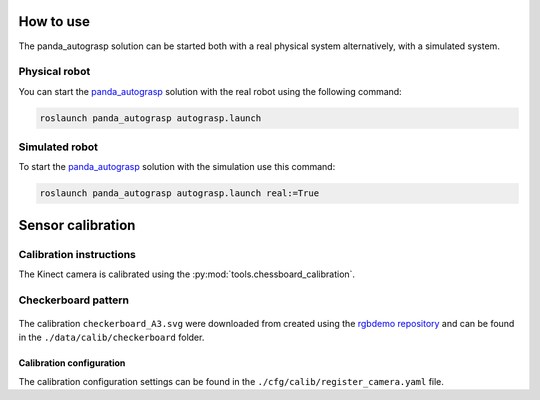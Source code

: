 .. usage:

.. _panda_autograsp: https://github.com/BerkeleyAutomation/gqcnn

How to use
====================

The panda_autograsp solution can be started both with a real physical system
alternatively, with a simulated system.

Physical robot
--------------------

You can start the `panda_autograsp`_ solution with the real robot using
the following command:

.. code-block:: bash

    roslaunch panda_autograsp autograsp.launch

Simulated robot
-------------------

To start the `panda_autograsp`_ solution with the simulation use this command:

.. code-block:: bash

    roslaunch panda_autograsp autograsp.launch real:=True

.. calibration:

Sensor calibration
========================

Calibration instructions
------------------------------------
The Kinect camera is calibrated using the
:py:mod:`tools.chessboard_calibration`.

Checkerboard pattern
------------------------------------

.. figure:: ../_images/chessboard.png
    :scale: 7%
    :alt: Calibration checkerboard

The calibration ``checkerboard_A3.svg`` were downloaded from  created
using the `rgbdemo repository <https://github.com/rgbdemo/rgbdemo>`_
and can be found in the ``./data/calib/checkerboard`` folder.

Calibration configuration
^^^^^^^^^^^^^^^^^^^^^^^^^^^^^^^^^^^^^^
The calibration configuration settings can be found in the
``./cfg/calib/register_camera.yaml`` file.
